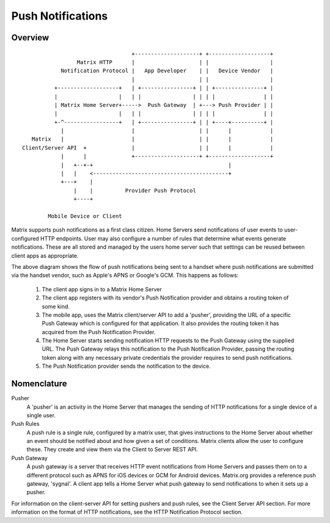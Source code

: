 Push Notifications
==================

.. _module:push:

Overview
--------

::

                                   +--------------------+ +-------------------+
                  Matrix HTTP      |                    | |                   |
             Notification Protocol |   App Developer    | |   Device Vendor   |
                                   |                    | |                   |
           +-------------------+   | +----------------+ | | +---------------+ |
           |                   |   | |                | | | |               | |
           | Matrix Home Server+----->  Push Gateway  | +---> Push Provider | |
           |                   |   | |                | | | |               | |
           +-^-----------------+   | +----------------+ | | +----+----------+ |
             |                     |                    | |      |            |
    Matrix   |                     |                    | |      |            |
 Client/Server API  +              |                    | |      |            |
             |      |              +--------------------+ +-------------------+
             |   +--+-+                                          |             
             |   |    <------------------------------------------+             
             +---+    |                                                        
                 |    |          Provider Push Protocol                        
                 +----+                                                        
                                                                               
         Mobile Device or Client                                               


Matrix supports push notifications as a first class citizen. Home Servers send
notifications of user events to user-configured HTTP endpoints. User may also
configure a number of rules that determine what events generate notifications.
These are all stored and managed by the users home server such that settings can
be reused between client apps as appropriate.

The above diagram shows the flow of push notifications being sent to a handset
where push notifications are submitted via the handset vendor, such as Apple's
APNS or Google's GCM. This happens as follows:

 1. The client app signs in to a Matrix Home Server
 2. The client app registers with its vendor's Push Notification provider and
    obtains a routing token of some kind.
 3. The mobile app, uses the Matrix client/server API to add a 'pusher',
    providing the URL of a specific Push Gateway which is configured for that
    application. It also provides the routing token it has acquired from the
    Push Notification Provider.
 4. The Home Server starts sending notification HTTP requests to the Push
    Gateway using the supplied URL. The Push Gateway relays this notification to
    the Push Notification Provider, passing the routing token along with any
    necessary private credentials the provider requires to send push
    notifications.
 5. The Push Notification provider sends the notification to the device.

Nomenclature
------------

Pusher
  A 'pusher' is an activity in the Home Server that manages the sending
  of HTTP notifications for a single device of a single user.

Push Rules
  A push rule is a single rule, configured by a matrix user, that gives
  instructions to the Home Server about whether an event should be notified
  about and how given a set of conditions. Matrix clients allow the user to
  configure these. They create and view them via the Client to Server REST API.

Push Gateway
  A push gateway is a server that receives HTTP event notifications from Home
  Servers and passes them on to a different protocol such as APNS for iOS
  devices or GCM for Android devices. Matrix.org provides a reference push
  gateway, 'sygnal'. A client app tells a Home Server what push gateway
  to send notifications to when it sets up a pusher.

For information on the client-server API for setting pushers and push rules, see
the Client Server API section. For more information on the format of HTTP
notifications, see the HTTP Notification Protocol section.

